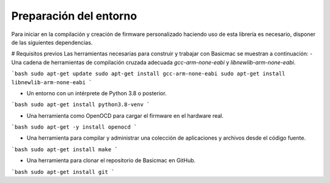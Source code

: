 ..
   Copyright (C) 2022-2022 Alexis. Reservados todos los derechos.
   .
   Este archivo está sujeto a los términos y condiciones definidos en el archivo 'LICENCIA', que forma parte de este paquete de código fuente.

Preparación del entorno
=======================

Para iniciar en la compilación y creación de firmware personalizado haciendo uso de esta librería es necesario, disponer de las siguientes dependencias.

# Requisitos previos
Las herramientas necesarias para construir y trabajar con Basicmac se muestran a continuación:
- Una cadena de herramientas de compilación cruzada adecuada `gcc-arm-none-eabi` y `libnewlib-arm-none-eabi`.

```bash
sudo apt-get update
sudo apt-get install gcc-arm-none-eabi
sudo apt-get install libnewlib-arm-none-eabi
```

- Un entorno con un intérprete de Python 3.8 o posterior.

```bash
sudo apt-get install python3.8-venv
```

- Una herramienta como OpenOCD para cargar el firmware en el hardware real.

```bash
sudo apt-get -y install openocd
```

- Una herramienta para compilar y administrar una colección de aplicaciones y archivos desde el código fuente.

```bash
sudo apt-get install make
```

- Una herramienta para clonar el repositorio de Basicmac en GitHub.

```bash
sudo apt-get install git
```